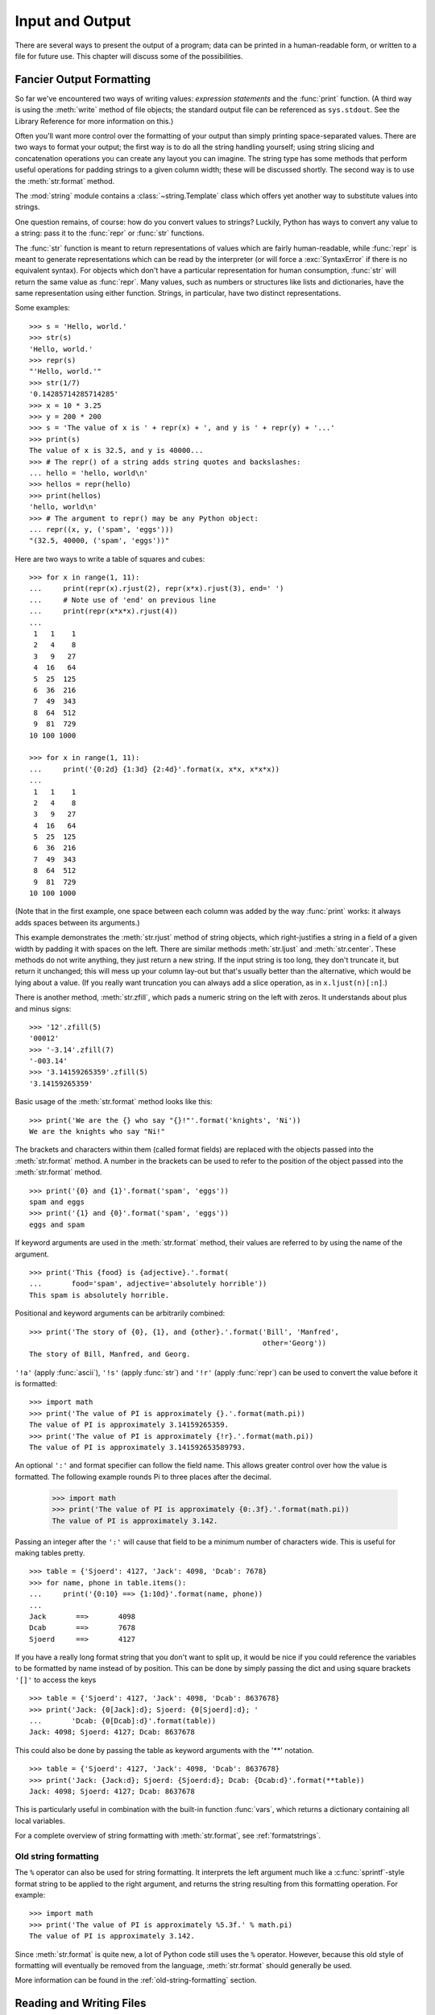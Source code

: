 .. _tut-io:

****************
Input and Output
****************

There are several ways to present the output of a program; data can be printed
in a human-readable form, or written to a file for future use. This chapter will
discuss some of the possibilities.


.. _tut-formatting:

Fancier Output Formatting
=========================

So far we've encountered two ways of writing values: *expression statements* and
the :func:`print` function.  (A third way is using the :meth:`write` method
of file objects; the standard output file can be referenced as ``sys.stdout``.
See the Library Reference for more information on this.)

Often you'll want more control over the formatting of your output than simply
printing space-separated values.  There are two ways to format your output; the
first way is to do all the string handling yourself; using string slicing and
concatenation operations you can create any layout you can imagine.  The
string type has some methods that perform useful operations for padding
strings to a given column width; these will be discussed shortly.  The second
way is to use the :meth:`str.format` method.

The :mod:`string` module contains a :class:`~string.Template` class which offers
yet another way to substitute values into strings.

One question remains, of course: how do you convert values to strings? Luckily,
Python has ways to convert any value to a string: pass it to the :func:`repr`
or :func:`str` functions.

The :func:`str` function is meant to return representations of values which are
fairly human-readable, while :func:`repr` is meant to generate representations
which can be read by the interpreter (or will force a :exc:`SyntaxError` if
there is no equivalent syntax).  For objects which don't have a particular
representation for human consumption, :func:`str` will return the same value as
:func:`repr`.  Many values, such as numbers or structures like lists and
dictionaries, have the same representation using either function.  Strings, in
particular, have two distinct representations.

Some examples::

   >>> s = 'Hello, world.'
   >>> str(s)
   'Hello, world.'
   >>> repr(s)
   "'Hello, world.'"
   >>> str(1/7)
   '0.14285714285714285'
   >>> x = 10 * 3.25
   >>> y = 200 * 200
   >>> s = 'The value of x is ' + repr(x) + ', and y is ' + repr(y) + '...'
   >>> print(s)
   The value of x is 32.5, and y is 40000...
   >>> # The repr() of a string adds string quotes and backslashes:
   ... hello = 'hello, world\n'
   >>> hellos = repr(hello)
   >>> print(hellos)
   'hello, world\n'
   >>> # The argument to repr() may be any Python object:
   ... repr((x, y, ('spam', 'eggs')))
   "(32.5, 40000, ('spam', 'eggs'))"

Here are two ways to write a table of squares and cubes::

   >>> for x in range(1, 11):
   ...     print(repr(x).rjust(2), repr(x*x).rjust(3), end=' ')
   ...     # Note use of 'end' on previous line
   ...     print(repr(x*x*x).rjust(4))
   ...
    1   1    1
    2   4    8
    3   9   27
    4  16   64
    5  25  125
    6  36  216
    7  49  343
    8  64  512
    9  81  729
   10 100 1000

   >>> for x in range(1, 11):
   ...     print('{0:2d} {1:3d} {2:4d}'.format(x, x*x, x*x*x))
   ...
    1   1    1
    2   4    8
    3   9   27
    4  16   64
    5  25  125
    6  36  216
    7  49  343
    8  64  512
    9  81  729
   10 100 1000

(Note that in the first example, one space between each column was added by the
way :func:`print` works: it always adds spaces between its arguments.)

This example demonstrates the :meth:`str.rjust` method of string
objects, which right-justifies a string in a field of a given width by padding
it with spaces on the left.  There are similar methods :meth:`str.ljust` and
:meth:`str.center`.  These methods do not write anything, they just return a
new string.  If the input string is too long, they don't truncate it, but
return it unchanged; this will mess up your column lay-out but that's usually
better than the alternative, which would be lying about a value.  (If you
really want truncation you can always add a slice operation, as in
``x.ljust(n)[:n]``.)

There is another method, :meth:`str.zfill`, which pads a numeric string on the
left with zeros.  It understands about plus and minus signs::

   >>> '12'.zfill(5)
   '00012'
   >>> '-3.14'.zfill(7)
   '-003.14'
   >>> '3.14159265359'.zfill(5)
   '3.14159265359'

Basic usage of the :meth:`str.format` method looks like this::

   >>> print('We are the {} who say "{}!"'.format('knights', 'Ni'))
   We are the knights who say "Ni!"

The brackets and characters within them (called format fields) are replaced with
the objects passed into the :meth:`str.format` method.  A number in the
brackets can be used to refer to the position of the object passed into the
:meth:`str.format` method. ::

   >>> print('{0} and {1}'.format('spam', 'eggs'))
   spam and eggs
   >>> print('{1} and {0}'.format('spam', 'eggs'))
   eggs and spam

If keyword arguments are used in the :meth:`str.format` method, their values
are referred to by using the name of the argument. ::

   >>> print('This {food} is {adjective}.'.format(
   ...       food='spam', adjective='absolutely horrible'))
   This spam is absolutely horrible.

Positional and keyword arguments can be arbitrarily combined::

   >>> print('The story of {0}, {1}, and {other}.'.format('Bill', 'Manfred',
                                                          other='Georg'))
   The story of Bill, Manfred, and Georg.

``'!a'`` (apply :func:`ascii`), ``'!s'`` (apply :func:`str`) and ``'!r'``
(apply :func:`repr`) can be used to convert the value before it is formatted::

   >>> import math
   >>> print('The value of PI is approximately {}.'.format(math.pi))
   The value of PI is approximately 3.14159265359.
   >>> print('The value of PI is approximately {!r}.'.format(math.pi))
   The value of PI is approximately 3.141592653589793.

An optional ``':'`` and format specifier can follow the field name. This allows
greater control over how the value is formatted.  The following example
rounds Pi to three places after the decimal.

   >>> import math
   >>> print('The value of PI is approximately {0:.3f}.'.format(math.pi))
   The value of PI is approximately 3.142.

Passing an integer after the ``':'`` will cause that field to be a minimum
number of characters wide.  This is useful for making tables pretty. ::

   >>> table = {'Sjoerd': 4127, 'Jack': 4098, 'Dcab': 7678}
   >>> for name, phone in table.items():
   ...     print('{0:10} ==> {1:10d}'.format(name, phone))
   ...
   Jack       ==>       4098
   Dcab       ==>       7678
   Sjoerd     ==>       4127

If you have a really long format string that you don't want to split up, it
would be nice if you could reference the variables to be formatted by name
instead of by position.  This can be done by simply passing the dict and using
square brackets ``'[]'`` to access the keys ::

   >>> table = {'Sjoerd': 4127, 'Jack': 4098, 'Dcab': 8637678}
   >>> print('Jack: {0[Jack]:d}; Sjoerd: {0[Sjoerd]:d}; '
   ...       'Dcab: {0[Dcab]:d}'.format(table))
   Jack: 4098; Sjoerd: 4127; Dcab: 8637678

This could also be done by passing the table as keyword arguments with the '**'
notation. ::

   >>> table = {'Sjoerd': 4127, 'Jack': 4098, 'Dcab': 8637678}
   >>> print('Jack: {Jack:d}; Sjoerd: {Sjoerd:d}; Dcab: {Dcab:d}'.format(**table))
   Jack: 4098; Sjoerd: 4127; Dcab: 8637678

This is particularly useful in combination with the built-in function
:func:`vars`, which returns a dictionary containing all local variables.

For a complete overview of string formatting with :meth:`str.format`, see
:ref:`formatstrings`.


Old string formatting
---------------------

The ``%`` operator can also be used for string formatting. It interprets the
left argument much like a :c:func:`sprintf`\ -style format string to be applied
to the right argument, and returns the string resulting from this formatting
operation. For example::

   >>> import math
   >>> print('The value of PI is approximately %5.3f.' % math.pi)
   The value of PI is approximately 3.142.

Since :meth:`str.format` is quite new, a lot of Python code still uses the ``%``
operator. However, because this old style of formatting will eventually be
removed from the language, :meth:`str.format` should generally be used.

More information can be found in the :ref:`old-string-formatting` section.


.. _tut-files:

Reading and Writing Files
=========================

.. index::
   builtin: open
   object: file

:func:`open` returns a :term:`文件对象`, and is most commonly used with
two arguments: ``open(filename, mode)``.

::

   >>> f = open('/tmp/workfile', 'w')

.. XXX str(f) is <io.TextIOWrapper object at 0x82e8dc4>

   >>> print(f)
   <open file '/tmp/workfile', mode 'w' at 80a0960>

The first argument is a string containing the filename.  The second argument is
another string containing a few characters describing the way in which the file
will be used.  *mode* can be ``'r'`` when the file will only be read, ``'w'``
for only writing (an existing file with the same name will be erased), and
``'a'`` opens the file for appending; any data written to the file is
automatically added to the end.  ``'r+'`` opens the file for both reading and
writing. The *mode* argument is optional; ``'r'`` will be assumed if it's
omitted.

Normally, files are opened in :dfn:`text mode`, that means, you read and write
strings from and to the file, which are encoded in a specific encoding (the
default being UTF-8).  ``'b'`` appended to the mode opens the file in
:dfn:`binary mode`: now the data is read and written in the form of bytes
objects.  This mode should be used for all files that don't contain text.

In text mode, the default when reading is to convert platform-specific line
endings (``\n`` on Unix, ``\r\n`` on Windows) to just ``\n``.  When writing in
text mode, the default is to convert occurrences of ``\n`` back to
platform-specific line endings.  This behind-the-scenes modification
to file data is fine for text files, but will corrupt binary data like that in
:file:`JPEG` or :file:`EXE` files.  Be very careful to use binary mode when
reading and writing such files.


.. _tut-filemethods:

Methods of File Objects
-----------------------

The rest of the examples in this section will assume that a file object called
``f`` has already been created.

To read a file's contents, call ``f.read(size)``, which reads some quantity of
data and returns it as a string or bytes object.  *size* is an optional numeric
argument.  When *size* is omitted or negative, the entire contents of the file
will be read and returned; it's your problem if the file is twice as large as
your machine's memory. Otherwise, at most *size* bytes are read and returned.
If the end of the file has been reached, ``f.read()`` will return an empty
string (``''``).  ::

   >>> f.read()
   'This is the entire file.\n'
   >>> f.read()
   ''

``f.readline()`` reads a single line from the file; a newline character (``\n``)
is left at the end of the string, and is only omitted on the last line of the
file if the file doesn't end in a newline.  This makes the return value
unambiguous; if ``f.readline()`` returns an empty string, the end of the file
has been reached, while a blank line is represented by ``'\n'``, a string
containing only a single newline.  ::

   >>> f.readline()
   'This is the first line of the file.\n'
   >>> f.readline()
   'Second line of the file\n'
   >>> f.readline()
   ''

``f.readlines()`` returns a list containing all the lines of data in the file.
If given an optional parameter *sizehint*, it reads that many bytes from the
file and enough more to complete a line, and returns the lines from that.  This
is often used to allow efficient reading of a large file by lines, but without
having to load the entire file in memory.  Only complete lines will be returned.
::

   >>> f.readlines()
   ['This is the first line of the file.\n', 'Second line of the file\n']

An alternative approach to reading lines is to loop over the file object. This is
memory efficient, fast, and leads to simpler code::

   >>> for line in f:
   ...     print(line, end='')
   ...
   This is the first line of the file.
   Second line of the file

The alternative approach is simpler but does not provide as fine-grained
control.  Since the two approaches manage line buffering differently, they
should not be mixed.

``f.write(string)`` writes the contents of *string* to the file, returning
the number of characters written. ::

   >>> f.write('This is a test\n')
   15

To write something other than a string, it needs to be converted to a string
first::

   >>> value = ('the answer', 42)
   >>> s = str(value)
   >>> f.write(s)
   18

``f.tell()`` returns an integer giving the file object's current position in the
file, measured in bytes from the beginning of the file.  To change the file
object's position, use ``f.seek(offset, from_what)``.  The position is computed
from adding *offset* to a reference point; the reference point is selected by
the *from_what* argument.  A *from_what* value of 0 measures from the beginning
of the file, 1 uses the current file position, and 2 uses the end of the file as
the reference point.  *from_what* can be omitted and defaults to 0, using the
beginning of the file as the reference point. ::

   >>> f = open('/tmp/workfile', 'rb+')
   >>> f.write(b'0123456789abcdef')
   16
   >>> f.seek(5)     # Go to the 6th byte in the file
   5
   >>> f.read(1)
   b'5'
   >>> f.seek(-3, 2) # Go to the 3rd byte before the end
   13
   >>> f.read(1)
   b'd'

In text files (those opened without a ``b`` in the mode string), only seeks
relative to the beginning of the file are allowed (the exception being seeking
to the very file end with ``seek(0, 2)``).

When you're done with a file, call ``f.close()`` to close it and free up any
system resources taken up by the open file.  After calling ``f.close()``,
attempts to use the file object will automatically fail. ::

   >>> f.close()
   >>> f.read()
   Traceback (most recent call last):
     File "<stdin>", line 1, in ?
   ValueError: I/O operation on closed file

It is good practice to use the :keyword:`with` keyword when dealing with file
objects.  This has the advantage that the file is properly closed after its
suite finishes, even if an exception is raised on the way.  It is also much
shorter than writing equivalent :keyword:`try`\ -\ :keyword:`finally` blocks::

    >>> with open('/tmp/workfile', 'r') as f:
    ...     read_data = f.read()
    >>> f.closed
    True

File objects have some additional methods, such as :meth:`~file.isatty` and
:meth:`~file.truncate` which are less frequently used; consult the Library
Reference for a complete guide to file objects.


.. _tut-pickle:

The :mod:`pickle` Module
------------------------

.. index:: module: pickle

Strings can easily be written to and read from a file. Numbers take a bit more
effort, since the :meth:`read` method only returns strings, which will have to
be passed to a function like :func:`int`, which takes a string like ``'123'``
and returns its numeric value 123.  However, when you want to save more complex
data types like lists, dictionaries, or class instances, things get a lot more
complicated.

Rather than have users be constantly writing and debugging code to save
complicated data types, Python provides a standard module called :mod:`pickle`.
This is an amazing module that can take almost any Python object (even some
forms of Python code!), and convert it to a string representation; this process
is called :dfn:`pickling`.  Reconstructing the object from the string
representation is called :dfn:`unpickling`.  Between pickling and unpickling,
the string representing the object may have been stored in a file or data, or
sent over a network connection to some distant machine.

If you have an object ``x``, and a file object ``f`` that's been opened for
writing, the simplest way to pickle the object takes only one line of code::

   pickle.dump(x, f)

To unpickle the object again, if ``f`` is a file object which has been opened
for reading::

   x = pickle.load(f)

(There are other variants of this, used when pickling many objects or when you
don't want to write the pickled data to a file; consult the complete
documentation for :mod:`pickle` in the Python Library Reference.)

:mod:`pickle` is the standard way to make Python objects which can be stored and
reused by other programs or by a future invocation of the same program; the
technical term for this is a :dfn:`persistent` object.  Because :mod:`pickle` is
so widely used, many authors who write Python extensions take care to ensure
that new data types such as matrices can be properly pickled and unpickled.


